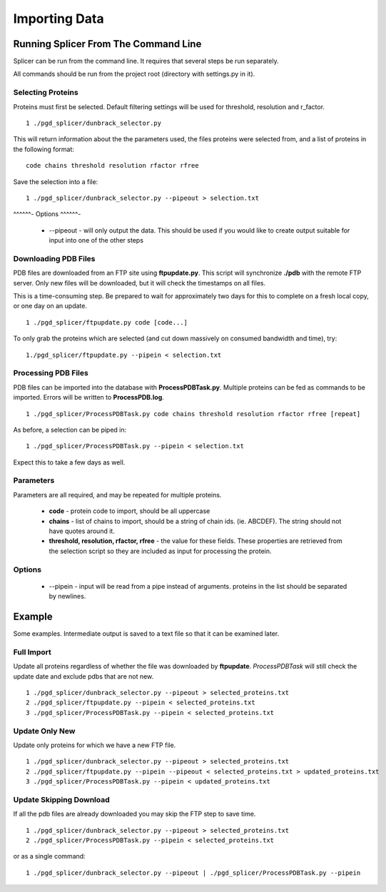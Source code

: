 **************
Importing Data
**************

-------------------------------------
Running Splicer From The Command Line
-------------------------------------

Splicer can be run from the command line. It requires that several steps be run separately.

All commands should be run from the project root (directory with settings.py in it).

^^^^^^^^^^^^^^^^^^
Selecting Proteins
^^^^^^^^^^^^^^^^^^

Proteins must first be selected. Default filtering settings will be used for threshold, resolution and r_factor. ::

    1 ./pgd_splicer/dunbrack_selector.py

This will return information about the the parameters used, the files proteins were selected from, and a list of proteins in the following format: ::

    code chains threshold resolution rfactor rfree

Save the selection into a file::

    1 ./pgd_splicer/dunbrack_selector.py --pipeout > selection.txt

^^^^^^-
Options
^^^^^^-

    * --pipeout - will only output the data. This should be used if you would like to create output suitable for input into one of the other steps

^^^^^^^^^^^^^^^^^^^^^
Downloading PDB Files
^^^^^^^^^^^^^^^^^^^^^

PDB files are downloaded from an FTP site using **ftpupdate.py**. This script will synchronize **./pdb** with the remote FTP server. Only new files will be downloaded, but it will check the timestamps on all files.

This is a time-consuming step. Be prepared to wait for approximately two days for this to complete on a fresh local copy, or one day on an update. ::

    1 ./pgd_splicer/ftpupdate.py code [code...]

To only grab the proteins which are selected (and cut down massively on consumed bandwidth and time), try::

    1./pgd_splicer/ftpupdate.py --pipein < selection.txt

^^^^^^^^^^^^^^^^^^^^
Processing PDB Files
^^^^^^^^^^^^^^^^^^^^

PDB files can be imported into the database with **ProcessPDBTask.py**. Multiple proteins can be fed as commands to be imported. Errors will be written to **ProcessPDB.log**. ::

    1 ./pgd_splicer/ProcessPDBTask.py code chains threshold resolution rfactor rfree [repeat]

As before, a selection can be piped in::

    1 ./pgd_splicer/ProcessPDBTask.py --pipein < selection.txt

Expect this to take a few days as well.

^^^^^^^^^^
Parameters
^^^^^^^^^^

Parameters are all required, and may be repeated for multiple proteins.

    * **code** - protein code to import, should be all uppercase
    * **chains** - list of chains to import, should be a string of chain ids. (ie. ABCDEF). The string should not have quotes around it.
    * **threshold, resolution, rfactor, rfree** - the value for these fields. These properties are retrieved from the selection script so they are included as input for processing the protein.

^^^^^^^
Options
^^^^^^^

    * --pipein - input will be read from a pipe instead of arguments. proteins in the list should be separated by newlines.

-------
Example
-------

Some examples. Intermediate output is saved to a text file so that it can be examined later.

^^^^^^^^^^^
Full Import
^^^^^^^^^^^

Update all proteins regardless of whether the file was downloaded by **ftpupdate**. *ProcessPDBTask* will still check the update date and exclude pdbs that are not new. ::

    1 ./pgd_splicer/dunbrack_selector.py --pipeout > selected_proteins.txt
    2 ./pgd_splicer/ftpupdate.py --pipein < selected_proteins.txt
    3 ./pgd_splicer/ProcessPDBTask.py --pipein < selected_proteins.txt

^^^^^^^^^^^^^^^
Update Only New
^^^^^^^^^^^^^^^

Update only proteins for which we have a new FTP file. ::

    1 ./pgd_splicer/dunbrack_selector.py --pipeout > selected_proteins.txt
    2 ./pgd_splicer/ftpupdate.py --pipein --pipeout < selected_proteins.txt > updated_proteins.txt
    3 ./pgd_splicer/ProcessPDBTask.py --pipein < updated_proteins.txt

^^^^^^^^^^^^^^^^^^^^^^^^
Update Skipping Download
^^^^^^^^^^^^^^^^^^^^^^^^

If all the pdb files are already downloaded you may skip the FTP step to save time. ::

    1 ./pgd_splicer/dunbrack_selector.py --pipeout > selected_proteins.txt
    2 ./pgd_splicer/ProcessPDBTask.py --pipein < selected_proteins.txt

or as a single command::

    1 ./pgd_splicer/dunbrack_selector.py --pipeout | ./pgd_splicer/ProcessPDBTask.py --pipein

